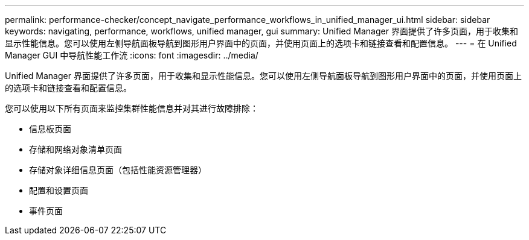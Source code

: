---
permalink: performance-checker/concept_navigate_performance_workflows_in_unified_manager_ui.html 
sidebar: sidebar 
keywords: navigating, performance, workflows, unified manager, gui 
summary: Unified Manager 界面提供了许多页面，用于收集和显示性能信息。您可以使用左侧导航面板导航到图形用户界面中的页面，并使用页面上的选项卡和链接查看和配置信息。 
---
= 在 Unified Manager GUI 中导航性能工作流
:icons: font
:imagesdir: ../media/


[role="lead"]
Unified Manager 界面提供了许多页面，用于收集和显示性能信息。您可以使用左侧导航面板导航到图形用户界面中的页面，并使用页面上的选项卡和链接查看和配置信息。

您可以使用以下所有页面来监控集群性能信息并对其进行故障排除：

* 信息板页面
* 存储和网络对象清单页面
* 存储对象详细信息页面（包括性能资源管理器）
* 配置和设置页面
* 事件页面


